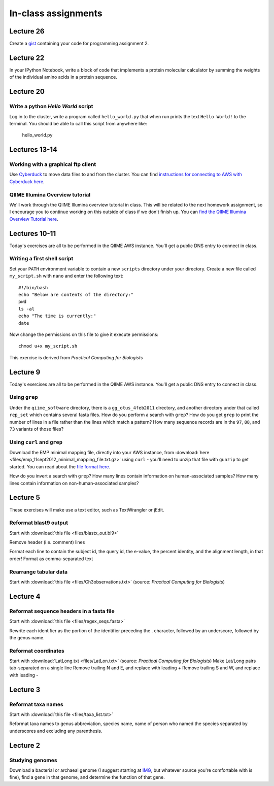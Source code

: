 ==========================================================================================
In-class assignments
==========================================================================================

Lecture 26
==========

Create a `gist <http://gist.github.com>`_ containing your code for programming assignment 2.

Lecture 22
==========

In your IPython Notebook, write a block of code that implements a protein molecular calculator by summing the weights of the individual amino acids in a protein sequence.

Lecture 20
==========

Write a python `Hello World` script
-----------------------------------

Log in to the cluster, write a program called ``hello_world.py`` that when run prints the text ``Hello World!`` to the terminal. You should be able to call this script from anywhere like:

	hello_world.py


Lectures 13-14
==============

Working with a graphical ftp client
-----------------------------------
Use `Cyberduck <http://www.cyberduck.ch>`_ to move data files to and from the cluster. You can find `instructions for connecting to AWS with Cyberduck here <http://qiime.org/tutorials/working_with_aws.html#working-with-cyberduck>`_.

QIIME Illumina Overview tutorial
--------------------------------
We'll work through the QIIME Illumina overview tutorial in class. This will be related to the next homework assignment, so I encourage you to continue working on this outside of class if we don't finish up. You can `find the QIIME Illumina Overview Tutorial here <http://qiime.org/svn_documentation/tutorials/illumina_overview_tutorial.html>`_.

Lectures 10-11
=============
Today's exercises are all to be performed in the QIIME AWS instance. You'll get a public DNS entry to connect in class.

Writing a first shell script
----------------------------
Set your ``PATH`` environment variable to contain a new ``scripts`` directory under your directory. Create a new file called ``my_script.sh`` with ``nano`` and enter the following text::
	
	#!/bin/bash
	echo "Below are contents of the directory:"
	pwd
	ls -al
	echo "The time is currently:"
	date

Now change the permissions on this file to give it execute permissions::

	chmod u+x my_script.sh

This exercise is derived from *Practical Computing for Biologists*

Lecture 9
=========
Today's exercises are all to be performed in the QIIME AWS instance. You'll get a public DNS entry to connect in class.


Using ``grep``
--------------
Under the ``qiime_software`` directory, there is a ``gg_otus_4feb2011`` directory, and another directory under that called ``rep_set`` which contains several fasta files. How do you perform a search with ``grep``? How do you get ``grep`` to print the number of lines in a file rather than the lines which match a pattern? How many sequence records are in the ``97``, ``88``, and ``73`` variants of those files? 


Using ``curl`` and ``grep``
---------------------------
Download the EMP minimal mapping file, directly into your AWS instance, from :download:`here <files/emp_11sept2012_minimal_mapping_file.txt.gz>` using ``curl`` - you'll need to unzip that file with ``gunzip`` to get started. You can read about the `file format here <http://qiime.org/documentation/file_formats.html#metadata-mapping-files>`_.

How do you invert a search with ``grep``?  How many lines contain information on human-associated samples? How many lines contain information on non-human-associated samples?

Lecture 5
=========
These exercises will make use a text editor, such as TextWrangler or jEdit.

Reformat blast9 output
----------------------

Start with :download:`this file <files/blastx_out.bl9>`

Remove header (i.e. comment) lines

Format each line to contain the subject id, the query id, the e-value, the percent identity, and the alignment length, in that order!
Format as comma-separated text

Rearrange tabular data
----------------------

Start with :download:`this file <files/Ch3observations.txt>` (source: `Practical Computing for Biologists`)

Lecture 4
=========

Reformat sequence headers in a fasta file
-----------------------------------------

Start with :download:`this file <files/regex_seqs.fasta>`

Rewrite each identifier as the portion of the identifier preceding the . character, followed by an underscore, followed by the genus name.

Reformat coordinates
--------------------

Start with :download:`LatLong.txt <files/LatLon.txt>` (source: `Practical Computing for Biologists`)
Make Lat/Long pairs tab-separated on a single line
Remove trailing N and E, and replace with leading +
Remove trailing S and W, and replace with leading -

Lecture 3
=========

Reformat taxa names
-------------------

Start with :download:`this file <files/taxa_list.txt>`

Reformat taxa names to genus abbreviation, species name, name of person who named the species separated by underscores and excluding any parenthesis. 

Lecture 2
=========

Studying genomes
----------------

Download a bacterial or archaeal genome (I suggest starting at `IMG <http://img.jgi.doe.gov/w/>`_, but whatever source you're comfortable with is fine), find a gene in that genome, and determine the function of that gene.




